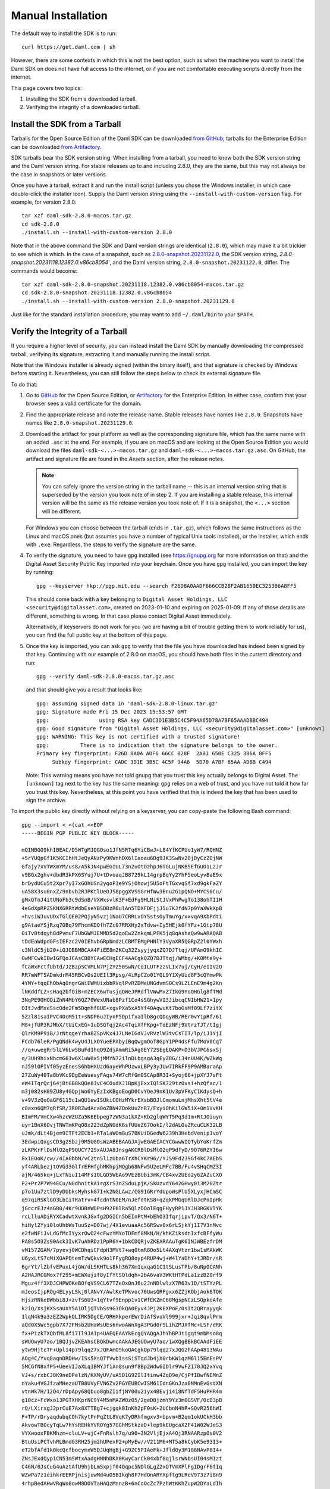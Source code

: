 .. Copyright (c) 2023 Digital Asset (Switzerland) GmbH and/or its affiliates. All rights reserved.
.. SPDX-License-Identifier: Apache-2.0

Manual Installation
*******************

The default way to install the SDK is to run::

    curl https://get.daml.com | sh

However, there are some contexts in which this is not the best option, such as when the machine you want to install the Daml SDK on does not have full access to the internet, or if you are not comfortable executing scripts directly from the internet.

This page covers two topics:

1. Installing the SDK from a downloaded tarball.
2. Verifying the integrity of a downloaded tarball.

Install the SDK from a Tarball
==============================

Tarballs for the Open Source Edition of the Daml SDK can be downloaded `from GitHub <https://github.com/digital-asset/daml/releases>`__; tarballs for the Enterprise Edition can be downloaded `from Artifactory <https://digitalasset.jfrog.io/ui/native/sdk-ee/>`__.

SDK tarballs bear the SDK version string. When installing from a tarball, you need to know both the SDK version string and the Daml version string. For stable releases up to and including 2.8.0, they are the same, but this may not always be the case in snapshots or later versions.

Once you have a tarball, extract it and run the install script (unless you chose the Windows installer, in which case double-click the installer icon). Supply the Daml version string using the ``--install-with-custom-version`` flag. For example, for version 2.8.0::

     tar xzf daml-sdk-2.8.0-macos.tar.gz
     cd sdk-2.8.0
     ./install.sh --install-with-custom-version 2.8.0

Note that in the above command the SDK and Daml version strings are identical (``2.8.0``), which may make it a bit trickier to see which is which. In the case of a snapshot, such as `2.8.0-snapshot.20231122.0 <https://github.com/digital-asset/daml/releases/tag/v2.8.0-snapshot.20231122.0>`__, the SDK version string, `2.8.0-snapshot.20231118.12382.0.v86cb8054``, and the Daml version string, ``2.8.0-snapshot.20231122.0``, differ. The commands would become::

     tar xzf daml-sdk-2.8.0-snapshot.20231118.12382.0.v86cb8054-macos.tar.gz
     cd sdk-2.8.0-snapshot.20231118.12382.0.v86cb8054
     ./install.sh --install-with-custom-version 2.8.0-snapshot.20231129.0

Just like for the standard installation procedure, you may want to add ``~/.daml/bin`` to your ``$PATH``.

Verify the Integrity of a Tarball
=================================

If you require a higher level of security, you can instead install the Daml SDK by manually downloading the compressed tarball, verifying its signature, extracting it and manually running the install script.

Note that the Windows installer is already signed (within the binary itself), and that signature is checked by Windows before starting it. Nevertheless, you can still follow the steps below to check its external signature file.

To do that:

1. Go to `GitHub <https://github.com/digital-asset/daml/releases>`__ for the Open Source Edition, or `Artifactory <https://digitalasset.jfrog.io/ui/native/sdk-ee>`__ for the Enterprise Edition. In either case, confirm that your browser sees a valid certificate for the domain.
2. Find the appropriate release and note the release name. Stable releases have names like ``2.8.0``. Snapshots have names like ``2.8.0-snapshot.20231129.0``.
3. Download the artifact for your platform as well as the corresponding signature file, which has the same name with an added ``.asc`` at the end. For example, if you are on macOS and are looking at the Open Source Edition you would download the files ``daml-sdk-<...>-macos.tar.gz`` and ``daml-sdk-<...>-macos.tar.gz.asc``. On GitHub, the artifact and signature file are found in the *Assets* section, after the release notes.

   .. note::

      You can safely ignore the version string in the tarball name -- this is an internal version string that is superseded by the version you took note of in step 2. If you are installing a stable release, this internal version will be the same as the release version you took note of. If it is a snapshot, the ``<...>`` section will be different.

   For Windows you can choose between the tarball (ends in ``.tar.gz``), which follows the same instructions as the Linux and macOS ones (but assumes you have a number of typical Unix tools installed), or the installer, which ends with ``.exe``. Regardless, the steps to verify the signature are the same.

4. To verify the signature, you need to have ``gpg`` installed (see
   https://gnupg.org for more information on that) and the Digital Asset
   Security Public Key imported into your keychain. Once you have ``gpg``
   installed, you can import the key by running::

     gpg --keyserver hkp://pgp.mit.edu --search F26D8A0AADF666CCB28F2AB1650EC3253B6A8FF5

   This should come back with a key belonging to ``Digital Asset Holdings, LLC
   <security@digitalasset.com>``, created on 2023-01-10 and expiring on
   2025-01-09. If any of those details are different, something is wrong. In
   that case please contact Digital Asset immediately.

   Alternatively, if keyservers do not work for you (we are having a bit of
   trouble getting them to work reliably for us), you can find the full public
   key at the bottom of this page.
5. Once the key is imported, you can ask ``gpg`` to verify that the file you have downloaded has indeed been signed by that key. Continuing with our example of 2.8.0 on macOS, you should have both files in the current directory and run::

     gpg --verify daml-sdk-2.8.0-macos.tar.gz.asc

   and that should give you a result that looks like::

     gpg: assuming signed data in 'daml-sdk-2.8.0-linux.tar.gz'
     gpg: Signature made Fri 15 Dec 2023 15:53:57 GMT
     gpg:                using RSA key CADC3D1E3B5C4C5F94A65D78A7BF65AAADBBC494
     gpg: Good signature from "Digital Asset Holdings, LLC <security@digitalasset.com>" [unknown]
     gpg: WARNING: This key is not certified with a trusted signature!
     gpg:          There is no indication that the signature belongs to the owner.
     Primary key fingerprint: F26D 8A0A ADF6 66CC B28F  2AB1 650E C325 3B6A 8FF5
          Subkey fingerprint: CADC 3D1E 3B5C 4C5F 94A6  5D78 A7BF 65AA ADBB C494

   Note: This warning means you have not told gnupg that you trust this key actually belongs to Digital Asset. The ``[unknown]`` tag next to the key has the same meaning: ``gpg`` relies on a web of trust, and you have not told it how far you trust this key. Nevertheless, at this point you have verified that this is indeed the key that has been used to sign the archive.

To import the public key directly without relying on a keyserver, you can
copy-paste the following Bash command::

    gpg --import < <(cat <<EOF
    -----BEGIN PGP PUBLIC KEY BLOCK-----

    mQINBGO9khIBEAC/D5WTgMJQGQso1JfN5RTq6YiCBwJ+L84YfKCPUo1yW7/RQHNZ
    +5rYUQpGf1K5KCIhHtJeQyANzPy9KWnhDX6lIaoau6Dg9JK3SwNv20jDyCzZOjNW
    Gfajy7xVTWXmYM/us8/A5kJN4pwEGIUL73n2uOtOzhpJ6TGLujNKB5EfGUO1L2Jr
    v9BGx2ghv+dbdR3kPX6SYuj7U+tDvoaqJB8729kL14grpBqYy2YhF5eoLyvBaE9x
    brDydUCu5t2Xpr7yI7xGOhUSn2ygoP3e9YSjOhowj5U5oFtTGxvqSf7xd9gkFaZY
    uA58X3su0nxZ/9nbvb2RJPKtlUeOJS8pggXVSSGrHfWw3Bnu2G1pQNO+MYCS0Cu/
    gMxQTnJ4itUNoFb3c9dSnB/VXWxsvlK3F+EdFg9HLNiStJVxPhPwgTo138ohTI1H
    4eGdXpRPZSKNXGRRtWdbEseYBSDBzR0ulAn5TDXFDFjjJ5u7KJfdN7p9YaXWkXpB
    +hvsiWJuvUDxTGlQE02PQjyN5vzj1NaU7CRRLvOYSstsOyTmuYg/xxvqA9XbPdti
    g9AtaeYSjRzq7OBq79FhcmKDOfh7Zc07RRXHy2xTdvw+Iy5HEjk0fYFz+1Gtp78U
    0iTv8tdqyh8dPvmuF7UbGWMJEMMD5d2goEw2ZnkqmLPFK5jq8qAshaQw9wARAQAB
    tDdEaWdpdGFsIEFzc2V0IEhvbGRpbmdzLCBMTEMgPHNlY3VyaXR5QGRpZ2l0YWxh
    c3NldC5jb20+iQJOBBMBCAA4FiEE8m2KCq32ZsyyjyqxZQ7DJTtqj/UFAmO9khIC
    GwMFCwkIBwIGFQoJCAsCBBYCAwECHgECF4AACgkQZQ7DJTtqj/WMbg/+K0Mte9y+
    fCaWxFctfUbtd/JZBzpSCVMLN7PjZYZ50SwN/CqILUTFzzVLIx7uj/CyH/e1IV2O
    RR7mWFTSADmkdrM45RBCvDs2UEIl3Rpsg/4iRpCZo01YQL9Y1XyUid8F3cQYmwPk
    4YMY+tqqEhObAq0ngrGWiEWMUixbbRVqlPvRZDMeUNGdvmSOCs9LZLEnE9m4g2Kn
    lNKddfLZ+sHaq2bfOiB+mZECX6wTusjqQWeJPRdflVWwMxZ7IkG9YoQHGlg8fTMd
    3NqPE9OHOQiZhN4MbY6QZ70WexUNab8Pzf1Co4sSGhywVI3JibcqCNIbHW21+1py
    OItJvdMxeSscOde2Fm5Dqmhf8UE+xgvPXa5xA5Yf40AqwuKt7boGsMf09Lf7zitX
    5Zzl81saIPVC4OcM51t+sNDP6uJIynP5Dp1fxaIlb8gcQDqyWB/REr0vY1pRf/61
    M8+jfUP3RJMbX/tUiCxEG+1uDSGTqj2Ac4TqiXfFKpg+TdEzNFj9VtrzTJT/tIgj
    QlrKM9P9iB/JrNtqgeYrhaBZSpVKx4J7LNeIGdVJvRVzlW3tvCsTIT/lp/iJ1YjI
    FCdb76leR/PgQNdk4wyU4JLXOYueEPAbyiBqQwgmOoT8GpY1PP4dsFfu7MoV0Cq7
    //q+uwegRr5lLV6LwSBuFd1hqQ9ZdjAmmRi5Ag0EY72SEgEQAKP+D3bVJPC6sxSj
    q/3UH9hixNhcmG61w6X1uW0x5jMMYN72ilnDLbgsgA3qEyZ8G/i34nUU4K/WZkWg
    nJ59lOPIVf05yzEnesS6hbHXUzd6ayeWhPUzwxLBPy3yJUw7IRkFF9P9AMBaraAp
    27ZuWy40Ta8bVKc9DgEeWuesyFAqs74W7cRfGm0SCAp8R3I+Syoj66+jpXYJ7sFt
    eW4ITqrQcj64jBtGB8kQOe8JvC4COudXJ1BpKjExxIQlSK729tz0vsi+hzQfac/1
    m3j082sH89ZU8y4GQpjWo6YyEzIxKBgoEogD0CvYOeJ9nK1Uv3pVFKyC1KdysQ+h
    v+9V3zQoOaGF6115cIwQU1ewISUkiCOHzMYkrEXsbBOJlCmomuLnjMhsXht5tV4e
    c8axn6QM7qRfSR/3R0RZwdAca0oZBN4ZOokUuZnR7/FxyiOhKilGW5iX+0m1VvKH
    BImFM/VmCXw4hzcWZUZa5K6Ebpeg7zWN3a1kXZ+Kb2glqWYT5Pq3d1m+RtJOiuyn
    uyr1BnX6OvjTNWTmKPqO8x223dZpNGdK6sfUUeZ67OokI/l2dALOuZRcuCLK32LB
    uJmk/dLt4Bjem9ITFt2ECb1+RTa1aWOm8uS7BKUiDGedW6239h3HebdVenip1voY
    3EdwpiQxgsCD3g2Sbzj9M5UGOsWzABEBAAGJAjwEGAEIACYCGwwWIQTybYoKrfZm
    zLKPKrFlDsMlO2qP9QUCY72SxAUJA8JnsgAKCRBlDsMlO2qP9dfyD/9O76RZYI6w
    8xIEOoK/cw//4IA0bbN/vC2tn5l1zUba6TrXhCYKr96//YJS9Fd239Gf4kC7AEbS
    yf4ARLbezjtOVG33GlfrEFHfghMKhpjMQgb68NFw5U2eLMFc7BB/Fu4vSHqCMZ3I
    ajM/465kq+jLxTNiuI14MFs1OLGD5WbAo9VEzBUbi3mK/CB4xv2UEd2y6ZAZuCXO
    P2+Pr2P7W94ECu/N0dhnitkAirgXrS3nZSduLpjK/SkUzvdY642GHwy0i3M20Ztr
    p7o1Uu7ztlD9yDUbksMyhskG7I+k2NGLAwz/CG91GRrYdUpoWsPlU5XLyxjHCmSC
    q97qiRSKlGO3LbIiTRatrv+4fcdntN0EM/nJefdtKS8+qZqkPMGqURlDJcPnIpHk
    jGccrEJz4aGB0/4Kr9UDBnWDPsH92E6lRa5QlzDOolEqgFHyyRP1JYJH3RGKVlYK
    rcLlluADiRYXCadwtXvnkJGxfg2DGICn5bEInPtM+bEhO3IfqrjipvT/Qx3/N6T+
    hiHyl2Yyi0loUhbWsTuuSz+D07wj/4X1evuaaAc56RSwv0x6rLSjkYj1I7V3nMvc
    e2fwNFiJvLdGfMcIYyxrOwO24cFwzYMYoTDFmf8MkN/H/khKZiksdnIxfcBFfyWu
    PA8s5O3Zs90Ack3IvK7uAhRDz1PpR6Y+1bkCDQRjvZKEARAAuTgK6INJWBEzfrDM
    vM157ZGAM/7pyevj0WCDhqiCFdpH3MVt7+wq0tmR8Oo5Lt4AXqVtzn1bw1sMAkWK
    U6yxLtS7cMiXOAPOtemTzWQkvk9o1FFygRQ8oyp4RUP4wj+W4lYaDhY+tJRDr/sR
    6grYt/lZbfvEPuxL4jGW/dLSKHTLs8kh367Xm1qxqaG1C1tSLusTPb/8uNpOCANh
    A2HAJRCGMox7f295+mEWXujif8yIfYtSQldqh+2bA6vaV3WKtHTPdLa1zzB20rf9
    Mguz4ff3XDJCHPWOKeBOfqVS9CL67TZeOx0nJ6u2JnNDlwlzX7R63v1D/tSTYzPL
    mJeosIjpRQg4ELyyLSkj0lANvY/AwlKeTPkvoc76UwsQRFgxx6ZZjKObjAok6TQK
    HjszRNkeBWbbi8J+zvfS6U3+1qYtvf9Enpp1v1CWfEKZmC68MgspNCzLSOpkoAfe
    k2iQ/XsjKXSsaUXY5A1DljQTVbSs9G3OkQA0Eyv4JPj2KEXPoF/0sIt2QRrayyqk
    1lqN4k9a3zEZ2WpkQLIRK5DgCE/ORHXkperEWrDiAfSvuVl999jxr+Jqi8qvlPrm
    aQd0X5Wc5gpb7X72FMsb2UHaWsUEs6nwoAWnXgA3PGd0r9LihZMJXfMc+LSF/dRK
    fx+PizkTXQbfML8fi7Il9JA1p4UAEQEAAYkEcgQYAQgAJhYhBPJtigqt9mbMso8q
    sWUOwyU7ao/1BQJjvZKEAhsCBQkDwmcAAkAJEGUOwyU7ao/1wXQgBBkBCAAdFiEE
    ytw9HjtcTF+Upl14p79lqq27xJQFAmO9koQACgkQp79lqq27xJQG2hAAp4813NAu
    AOg4C/Yvq8aqnDRDHw/ISs5XsQTfVwbIssSiSTqdJb4jX0rbKW1qzM6l15EmEsPV
    5MCGfN8xfP5+UeeVIJaXLq3BMYJf1An8sun9f8Bp2Wdw6IDlr9VwFZ170JQ2xYvq
    VJ+s/rxbCJ8K9neDPelzN/KXMyUV/uA5D1G92IlItinw4ZqD9e/CjPfIBwfNEMnZ
    nYaku4VGJfzaMHezaUTB8UVyFVN6Zv2PGYEUBCwISM61IdnGKnJza0NMnEvGstXN
    vtnWk7H/12Q4/rDpApy68Qbuo8gbZIifjNY00u2iyx4BEvji418NfTdF5HuPHR4m
    g10cz+FcWxo13PGTXHKprNC9Y4M5nMAZW8z05/2geD8jzmY9Yz3m0GSVF/0cD3pB
    rQ/LXirxgJ2prCuE7Ax8XTTBg7+cjgqk0InKh2pF0sK+2UCbnN4hR+SQvR256hWI
    F+TP/rDryaqdubqCOh7kytPnPqZtL8VqK7yDRhfmgxv3+bpvm+B2qm1okUCkH3bb
    AkvowTBOcyTqLw7hYsREHkYVROYg57GGhMStkzaD+lep9kEUgcaXZF41W02WJeS3
    VYXwooxFBKMhzm+cluLV+ujC+FnRslh7q/u90+3N2VljEjxA4Oj3RNAARzpOs0V2
    BtuUsiPCTvhRLBmdG3RH25jm2hUPexP2+pMyEw//V211M6+MT5a8kCybK5e93I3+
    eT2bfAfd1k0kcQcfbocymxW5DJUqHgBj+G9ZC5PIAeFk+Jfld0y3M186NAvP8I4+
    ZNsJExdQyp1CN53mSWtxAadgHNNhDKX0KwyCarCk04xbf0qjlsrWNbsUI04sM1zt
    C46N/0JsCuG4uAztAfU9hjbLmSxpjf04Qqpc5NDlGLgZ2xQTVmXPlFg1DgrF6fIq
    WZwPa7z1eihkrEERPjnisjuwMd4uO5BIkqh8F7HdOnARYXpftg9LReV973z7i8n9
    4rhpBedAHwVRqWo8owM8DOVTaHAQzMnnzB+6nCoOcZc7PzhWtKKhZupW2DYaLdIh
    nlVCrmMSozkFn3shtOJ76XF2DMDpk0353w6i6rKghWC7TdpXPnWkHkExw4Pjnlse
    1NP2vdz183NKqEKros463i+hOszQj7jb5DiFxxOnKUfxBNEMJXTqYzXdEzw7Sncw
    NwTv4pFxnk3XFJD3IIXMdaCDYmHIJYK5Fwgc0Cop3dRAMJIB+0Q1/p+urDXqZphq
    AGroZ22Z1DXzv7rm1x2drZyOBohc+dqn3zjEx+lwZ6CY8XPiQgbWEzSzY8YT4oUA
    xRcs9cJ+0SK/HhW/EG51YNbr5IMDb3HvycHEreszEvwq2HdnsMIYdM8GC7fl7Zpp
    0r+S1089BYMqKmhepps=
    =srz3
    -----END PGP PUBLIC KEY BLOCK-----
    EOF
    
    )
